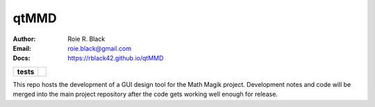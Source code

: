 qtMMD
#####
:Author:    Roie R. Black
:Email:     roie.black@gmail.com
:Docs:      https://rblack42.github.io/qtMMD

..  start-badges

..  list-table::
    :stub-columns: 1

    * - tests
      - | |github|


.. |github| image:: https://github.com/rblack42/qtMMD/actions/workflows/python-app.yml/badge.svg
    :alt: Github Workflows
    :target: https://github.com/rblack42/qtMMD

..  end-badges

This repo hosts the development of a GUI design tool for the Math Magik
project. Development notes and code will be merged into the main project
repository after the code gets working well enough for release.


